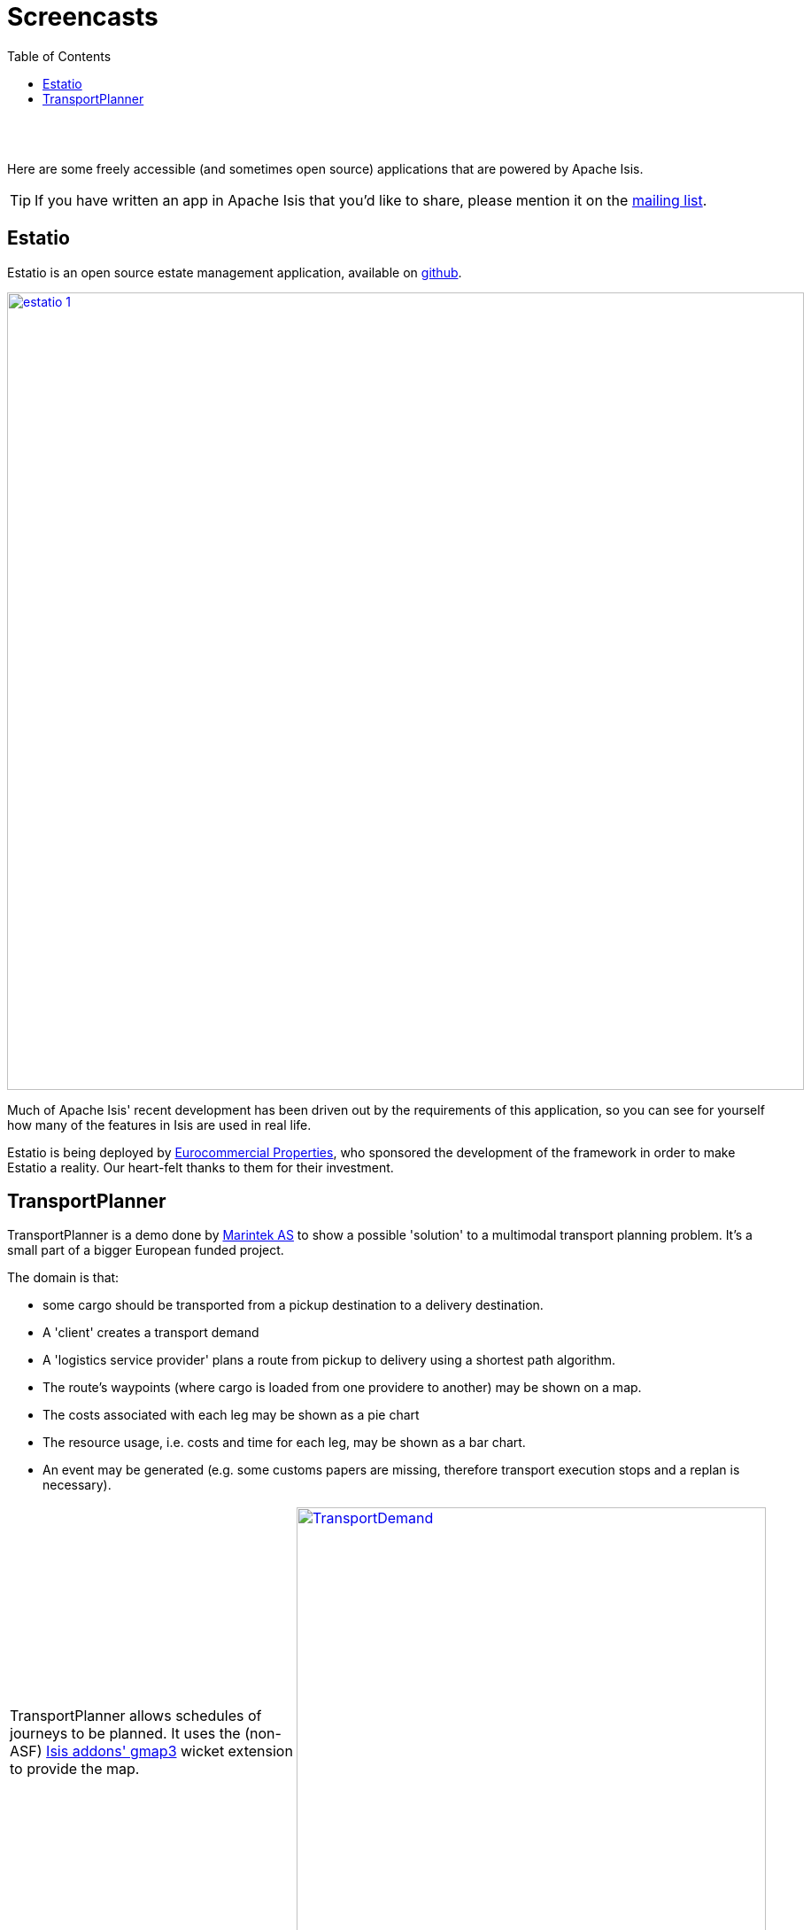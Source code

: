 [[screencasts]]
= Screencasts
:notice: licensed to the apache software foundation (asf) under one or more contributor license agreements. see the notice file distributed with this work for additional information regarding copyright ownership. the asf licenses this file to you under the apache license, version 2.0 (the "license"); you may not use this file except in compliance with the license. you may obtain a copy of the license at. http://www.apache.org/licenses/license-2.0 . unless required by applicable law or agreed to in writing, software distributed under the license is distributed on an "as is" basis, without warranties or  conditions of any kind, either express or implied. see the license for the specific language governing permissions and limitations under the license.
:_basedir: ./
:_imagesdir: images/
:toc: right



pass:[<br/><br/>]


Here are some freely accessible (and sometimes open source) applications that are powered by Apache Isis.

[TIP]
====
If you have written an app in Apache Isis that you'd like to share, please mention it on the link:./support.html[mailing list].
====






== Estatio

Estatio is an open source estate management application, available on link:https://github.com/estatio/estatio[github].


image::{_imagesdir}powered-by/estatio-1.png[width="900px",link="{_imagesdir}powered-by/estatio-1.png"]



Much of Apache Isis' recent development has been driven out by the requirements of this application, so you can see for yourself how many of the features in Isis are used in real life.

Estatio is being deployed by link:http://www.eurocommercialproperties.com/[Eurocommercial Properties], who sponsored the development of the framework in order to make Estatio a reality.  Our heart-felt thanks to them for their investment.





== TransportPlanner

TransportPlanner is a demo done by link:http://www.sintef.no/home/MARINTEK/[Marintek AS] to show a possible 'solution' to a multimodal transport planning problem. It's a small part of a bigger European funded project.

The domain is that:

-  some cargo should be transported from a pickup destination to a delivery destination.
-  A 'client' creates a transport demand
-  A 'logistics service provider' plans a route from pickup to delivery using a shortest path algorithm.
-  The route's waypoints (where cargo is loaded from one providere to another) may be shown on a map.
-  The costs associated with each leg may be shown as a pie chart
- The resource usage, i.e. costs and time for each leg, may be shown as a bar chart.
-  An event may be generated (e.g. some customs papers are missing, therefore transport execution stops and a replan
is necessary).


[cols="2a,2a"]
|===

|TransportPlanner allows schedules of journeys to be planned.  It uses the (non-ASF) http://github.com/isisaddons/isis-wicket-gmap3[Isis addons' gmap3] wicket extension to provide the map.

|image::https://www.assembla.com/code/transportplanner/git/node/blob/screenshots/TransportDemand.png?raw=1&rev=a9d5184ecb05c3d95dafec587c84cfcbc7a25b8b[width="530px",link="https://www.assembla.com/code/transportplanner/git/node/blob/screenshots/TransportDemand.png?raw=1&rev=a9d5184ecb05c3d95dafec587c84cfcbc7a25b8b"]


|TransportPlanner uses (non-ASF) http://github.com/isisaddons/isis-wicket-wickedcharts[Isis addons' wickedcharts] wicket extension to provide custom graphs
|image::https://www.assembla.com/code/transportplanner/git/node/blob/screenshots/TPM_CostPie.png?raw=1&rev=a9d5184ecb05c3d95dafec587c84cfcbc7a25b8b[width="530px",link="https://www.assembla.com/code/transportplanner/git/node/blob/screenshots/TPM_CostPie.png?raw=1&rev=a9d5184ecb05c3d95dafec587c84cfcbc7a25b8b"]


|Another example of TransportPlanner's use of (non-ASF) http://github.com/isisaddons/isis-wicket-wickedcharts[wickedcharts]
|image::https://www.assembla.com/code/transportplanner/git/node/blob/screenshots/Tpm_ResourceUsage.png?raw=1&rev=a9d5184ecb05c3d95dafec587c84cfcbc7a25b8b[width="530px",link="https://www.assembla.com/code/transportplanner/git/node/blob/screenshots/Tpm_ResourceUsage.png?raw=1&rev=a9d5184ecb05c3d95dafec587c84cfcbc7a25b8b"]

|===





The author, Christian Steinebach, wrote this demo part-time over the course of a few weeks.  He commented:

* I did not have too much time to get 'something done' ... But although I had a hard time in the beginning with Isis I don't think I would have made it in time using 'conventional' development with database, GUI etc...

He went on:

* Because this is a demo, there is a lot of room for improvement, but it does show how a relatively simple domain model can be brought 'alive' using Apache Isis.

The source code is available link:https://www.assembla.com/code/transportplanner/git/nodes[here] (note: it was written against a snapshot version of Apache Isis).



